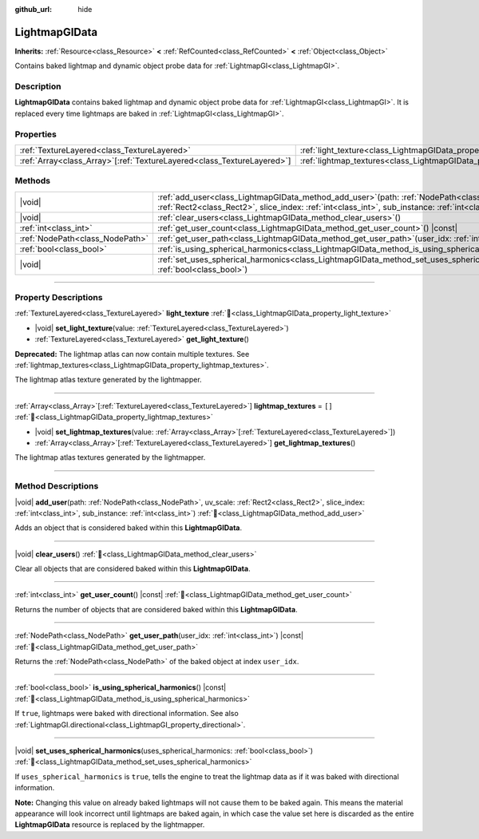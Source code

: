 :github_url: hide

.. DO NOT EDIT THIS FILE!!!
.. Generated automatically from Redot engine sources.
.. Generator: https://github.com/Redot-Engine/redot-engine/tree/master/doc/tools/make_rst.py.
.. XML source: https://github.com/Redot-Engine/redot-engine/tree/master/doc/classes/LightmapGIData.xml.

.. _class_LightmapGIData:

LightmapGIData
==============

**Inherits:** :ref:`Resource<class_Resource>` **<** :ref:`RefCounted<class_RefCounted>` **<** :ref:`Object<class_Object>`

Contains baked lightmap and dynamic object probe data for :ref:`LightmapGI<class_LightmapGI>`.

.. rst-class:: classref-introduction-group

Description
-----------

**LightmapGIData** contains baked lightmap and dynamic object probe data for :ref:`LightmapGI<class_LightmapGI>`. It is replaced every time lightmaps are baked in :ref:`LightmapGI<class_LightmapGI>`.

.. rst-class:: classref-reftable-group

Properties
----------

.. table::
   :widths: auto

   +--------------------------------------------------------------------------+---------------------------------------------------------------------------+--------+
   | :ref:`TextureLayered<class_TextureLayered>`                              | :ref:`light_texture<class_LightmapGIData_property_light_texture>`         |        |
   +--------------------------------------------------------------------------+---------------------------------------------------------------------------+--------+
   | :ref:`Array<class_Array>`\[:ref:`TextureLayered<class_TextureLayered>`\] | :ref:`lightmap_textures<class_LightmapGIData_property_lightmap_textures>` | ``[]`` |
   +--------------------------------------------------------------------------+---------------------------------------------------------------------------+--------+

.. rst-class:: classref-reftable-group

Methods
-------

.. table::
   :widths: auto

   +---------------------------------+----------------------------------------------------------------------------------------------------------------------------------------------------------------------------------------------------------------------+
   | |void|                          | :ref:`add_user<class_LightmapGIData_method_add_user>`\ (\ path\: :ref:`NodePath<class_NodePath>`, uv_scale\: :ref:`Rect2<class_Rect2>`, slice_index\: :ref:`int<class_int>`, sub_instance\: :ref:`int<class_int>`\ ) |
   +---------------------------------+----------------------------------------------------------------------------------------------------------------------------------------------------------------------------------------------------------------------+
   | |void|                          | :ref:`clear_users<class_LightmapGIData_method_clear_users>`\ (\ )                                                                                                                                                    |
   +---------------------------------+----------------------------------------------------------------------------------------------------------------------------------------------------------------------------------------------------------------------+
   | :ref:`int<class_int>`           | :ref:`get_user_count<class_LightmapGIData_method_get_user_count>`\ (\ ) |const|                                                                                                                                      |
   +---------------------------------+----------------------------------------------------------------------------------------------------------------------------------------------------------------------------------------------------------------------+
   | :ref:`NodePath<class_NodePath>` | :ref:`get_user_path<class_LightmapGIData_method_get_user_path>`\ (\ user_idx\: :ref:`int<class_int>`\ ) |const|                                                                                                      |
   +---------------------------------+----------------------------------------------------------------------------------------------------------------------------------------------------------------------------------------------------------------------+
   | :ref:`bool<class_bool>`         | :ref:`is_using_spherical_harmonics<class_LightmapGIData_method_is_using_spherical_harmonics>`\ (\ ) |const|                                                                                                          |
   +---------------------------------+----------------------------------------------------------------------------------------------------------------------------------------------------------------------------------------------------------------------+
   | |void|                          | :ref:`set_uses_spherical_harmonics<class_LightmapGIData_method_set_uses_spherical_harmonics>`\ (\ uses_spherical_harmonics\: :ref:`bool<class_bool>`\ )                                                              |
   +---------------------------------+----------------------------------------------------------------------------------------------------------------------------------------------------------------------------------------------------------------------+

.. rst-class:: classref-section-separator

----

.. rst-class:: classref-descriptions-group

Property Descriptions
---------------------

.. _class_LightmapGIData_property_light_texture:

.. rst-class:: classref-property

:ref:`TextureLayered<class_TextureLayered>` **light_texture** :ref:`🔗<class_LightmapGIData_property_light_texture>`

.. rst-class:: classref-property-setget

- |void| **set_light_texture**\ (\ value\: :ref:`TextureLayered<class_TextureLayered>`\ )
- :ref:`TextureLayered<class_TextureLayered>` **get_light_texture**\ (\ )

**Deprecated:** The lightmap atlas can now contain multiple textures. See :ref:`lightmap_textures<class_LightmapGIData_property_lightmap_textures>`.

The lightmap atlas texture generated by the lightmapper.

.. rst-class:: classref-item-separator

----

.. _class_LightmapGIData_property_lightmap_textures:

.. rst-class:: classref-property

:ref:`Array<class_Array>`\[:ref:`TextureLayered<class_TextureLayered>`\] **lightmap_textures** = ``[]`` :ref:`🔗<class_LightmapGIData_property_lightmap_textures>`

.. rst-class:: classref-property-setget

- |void| **set_lightmap_textures**\ (\ value\: :ref:`Array<class_Array>`\[:ref:`TextureLayered<class_TextureLayered>`\]\ )
- :ref:`Array<class_Array>`\[:ref:`TextureLayered<class_TextureLayered>`\] **get_lightmap_textures**\ (\ )

The lightmap atlas textures generated by the lightmapper.

.. rst-class:: classref-section-separator

----

.. rst-class:: classref-descriptions-group

Method Descriptions
-------------------

.. _class_LightmapGIData_method_add_user:

.. rst-class:: classref-method

|void| **add_user**\ (\ path\: :ref:`NodePath<class_NodePath>`, uv_scale\: :ref:`Rect2<class_Rect2>`, slice_index\: :ref:`int<class_int>`, sub_instance\: :ref:`int<class_int>`\ ) :ref:`🔗<class_LightmapGIData_method_add_user>`

Adds an object that is considered baked within this **LightmapGIData**.

.. rst-class:: classref-item-separator

----

.. _class_LightmapGIData_method_clear_users:

.. rst-class:: classref-method

|void| **clear_users**\ (\ ) :ref:`🔗<class_LightmapGIData_method_clear_users>`

Clear all objects that are considered baked within this **LightmapGIData**.

.. rst-class:: classref-item-separator

----

.. _class_LightmapGIData_method_get_user_count:

.. rst-class:: classref-method

:ref:`int<class_int>` **get_user_count**\ (\ ) |const| :ref:`🔗<class_LightmapGIData_method_get_user_count>`

Returns the number of objects that are considered baked within this **LightmapGIData**.

.. rst-class:: classref-item-separator

----

.. _class_LightmapGIData_method_get_user_path:

.. rst-class:: classref-method

:ref:`NodePath<class_NodePath>` **get_user_path**\ (\ user_idx\: :ref:`int<class_int>`\ ) |const| :ref:`🔗<class_LightmapGIData_method_get_user_path>`

Returns the :ref:`NodePath<class_NodePath>` of the baked object at index ``user_idx``.

.. rst-class:: classref-item-separator

----

.. _class_LightmapGIData_method_is_using_spherical_harmonics:

.. rst-class:: classref-method

:ref:`bool<class_bool>` **is_using_spherical_harmonics**\ (\ ) |const| :ref:`🔗<class_LightmapGIData_method_is_using_spherical_harmonics>`

If ``true``, lightmaps were baked with directional information. See also :ref:`LightmapGI.directional<class_LightmapGI_property_directional>`.

.. rst-class:: classref-item-separator

----

.. _class_LightmapGIData_method_set_uses_spherical_harmonics:

.. rst-class:: classref-method

|void| **set_uses_spherical_harmonics**\ (\ uses_spherical_harmonics\: :ref:`bool<class_bool>`\ ) :ref:`🔗<class_LightmapGIData_method_set_uses_spherical_harmonics>`

If ``uses_spherical_harmonics`` is ``true``, tells the engine to treat the lightmap data as if it was baked with directional information.

\ **Note:** Changing this value on already baked lightmaps will not cause them to be baked again. This means the material appearance will look incorrect until lightmaps are baked again, in which case the value set here is discarded as the entire **LightmapGIData** resource is replaced by the lightmapper.

.. |virtual| replace:: :abbr:`virtual (This method should typically be overridden by the user to have any effect.)`
.. |const| replace:: :abbr:`const (This method has no side effects. It doesn't modify any of the instance's member variables.)`
.. |vararg| replace:: :abbr:`vararg (This method accepts any number of arguments after the ones described here.)`
.. |constructor| replace:: :abbr:`constructor (This method is used to construct a type.)`
.. |static| replace:: :abbr:`static (This method doesn't need an instance to be called, so it can be called directly using the class name.)`
.. |operator| replace:: :abbr:`operator (This method describes a valid operator to use with this type as left-hand operand.)`
.. |bitfield| replace:: :abbr:`BitField (This value is an integer composed as a bitmask of the following flags.)`
.. |void| replace:: :abbr:`void (No return value.)`

